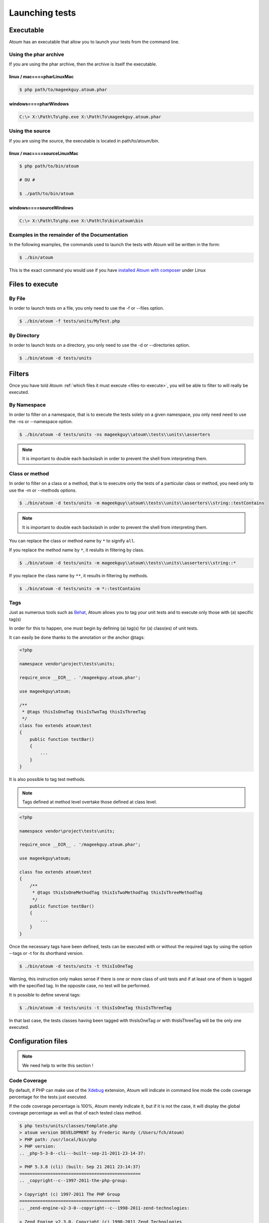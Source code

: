 .. _launching-tests:

Launching tests
===============

.. _executable:

Executable
----------

Atoum has an executable that allow you to launch your tests from the command line.

.. _using-the-phar-archive:

Using the phar archive
~~~~~~~~~~~~~~~~~~~~~~

If you are using the phar archive, then the archive is itself the executable.

.. _linux---mac----pharlinuxmac:

linux / mac====pharLinuxMac
^^^^^^^^^^^^^^^^^^^^^^^^^^^

.. code-block:: shell

   $ php path/to/mageekguy.atoum.phar

.. _windows----pharwindows:

windows====pharWindows
^^^^^^^^^^^^^^^^^^^^^^

.. code-block:: shell

   C:\> X:\Path\To\php.exe X:\Path\To\mageekguy.atoum.phar


.. _using-the-source:

Using the source
~~~~~~~~~~~~~~~~

If you are using the source, the executable is located in path/to/atoum/bin.

.. _linux---mac----sourcelinuxmac:

linux / mac====sourceLinuxMac
^^^^^^^^^^^^^^^^^^^^^^^^^^^^^

.. code-block:: shell

   $ php path/to/bin/atoum
   
   # OU #
   
   $ ./path/to/bin/atoum

.. _windows----sourcewindows:

windows====sourceWindows
^^^^^^^^^^^^^^^^^^^^^^^^

.. code-block:: shell

   C:\> X:\Path\To\php.exe X:\Path\To\bin\atoum\bin


.. _examples-in-the-remainder-of-the-documentation:

Examples in the remainder of the Documentation
~~~~~~~~~~~~~~~~~~~~~~~~~~~~~~~~~~~~~~~~~~~~~~

In the following examples, the commands used to launch the tests with Atoum will be written in the form:

.. code-block:: shell

   $ ./bin/atoum

This is the exact command you would use if you have `installed Atoum with composer <chapter1.html#Composer>`_ under Linux


.. _files-to-execute:

Files to execute
----------------

.. _by-file:

By File
~~~~~~~

In order to launch tests on a file, you only need to use the -f or --files option.

.. code-block:: shell

   $ ./bin/atoum -f tests/units/MyTest.php


.. _by-directory:

By Directory
~~~~~~~~~~~~

In order to launch tests on a directory, you only need to use the -d or --directories option.

.. code-block:: shell

   $ ./bin/atoum -d tests/units


.. _filters:

Filters
-------

Once you have told Atoum :ref:`which files it must execute <files-to-execute>`, you will be able to filter to will really be executed.

.. _by-namespace:

By Namespace
~~~~~~~~~~~~

In order to filter on a namespace, that is to execute the tests solely on a given namespace, you only need need to use the -ns or --namespace option.

.. code-block:: shell

   $ ./bin/atoum -d tests/units -ns mageekguy\\atoum\\tests\\units\\asserters

.. note::
   It is important to double each backslash in order to prevent the shell from interpreting them.

.. _class-or-method:

Class or method
~~~~~~~~~~~~~~~

In order to filter on a class or a method, that is to executre only the tests of a particular class or method, you need only to use the -m or --methods options.

.. code-block:: shell

   $ ./bin/atoum -d tests/units -m mageekguy\\atoum\\tests\\units\\asserters\\string::testContains

.. note::
   It is important to double each backslash in order to prevent the shell from interpreting them.

You can replace the class or method name by ``*`` to signify ``all``.

If you replace the method name by ``*``, it reslults in filtering by class.

.. code-block:: shell

   $ ./bin/atoum -d tests/units -m mageekguy\\atoum\\tests\\units\\asserters\\string::*

If you replace the class name by ``**``, it results in filtering by methods.

.. code-block:: shell

   $ ./bin/atoum -d tests/units -m *::testContains

.. _tags:

Tags
~~~~

Just as numerous tools such as `Behat <http://behat.org>`_, Atoum allows you to tag your unit tests and to execute only those with (a) specific tag(s)

In order for this to happen, one must begin by defining (a) tag(s) for (a) class(es) of unit tests.

It can easily be done thanks to the annotation or the anchor @tags:

.. code-block:: php

   <?php
   
   namespace vendor\project\tests\units;
   
   require_once __DIR__ . '/mageekguy.atoum.phar';
   
   use mageekguy\atoum;
   
   /**
    * @tags thisIsOneTag thisIsTwoTag thisIsThreeTag
    */
   class foo extends atoum\test
   {
       public function testBar()
       {
           ...
       }
   }


It is also possible to tag test methods.

.. note::
   Tags defined at method level overtake those defined at class level.

.. code-block:: php

   <?php
   
   namespace vendor\project\tests\units;
   
   require_once __DIR__ . '/mageekguy.atoum.phar';
   
   use mageekguy\atoum;
   
   class foo extends atoum\test
   {
       /**
        * @tags thisIsOneMethodTag thisIsTwoMethodTag thisIsThreeMethodTag
        */
       public function testBar()
       {
           ...
       }
   }

Once the necessary tags have been defined, tests can be executed with or without the required tags by using the option --tags or -t for its shorthand version.

.. code-block:: shell

   $ ./bin/atoum -d tests/units -t thisIsOneTag

Warning, this instruction only makes sense if there is one or more class of unit tests and if at least one of them is tagged with the specified tag. In the opposite case, no test will be performed.

It is possible to define several tags:

.. code-block:: shell

   $ ./bin/atoum -d tests/units -t thisIsOneTag thisIsThreeTag

In that last case, the tests classes having been tagged with thisIsOneTag or with thisIsThreeTag will be the only one executed.

.. _configuration-files:

Configuration files
-------------------

.. note::
   We need help to write this section !

.. _code-coverage:

Code Coverage
~~~~~~~~~~~~~

By default, if PHP can make use of the `Xdebug <http://xdebug.org>`_ extension, Atoum will indicate in command line mode the code coverage percentage for the tests just executed.

If the code coverage percentage is 100%, Atoum merely indicate it, but if it is not the case, it will display the global coverage percentage as well as that of each tested class method.

.. code-block:: shell

   $ php tests/units/classes/template.php
   > atoum version DEVELOPMENT by Frederic Hardy (/Users/fch/Atoum)
   > PHP path: /usr/local/bin/php
   > PHP version:
   .. _php-5-3-8--cli---built--sep-21-2011-23-14-37:
   
   > PHP 5.3.8 (cli) (built: Sep 21 2011 23:14:37)
   ===============================================
   .. _copyright--c--1997-2011-the-php-group:
   
   > Copyright (c) 1997-2011 The PHP Group
   =======================================
   .. _zend-engine-v2-3-0--copyright--c--1998-2011-zend-technologies:
   
   > Zend Engine v2.3.0, Copyright (c) 1998-2011 Zend Technologies
   ===============================================================
   .. _with-xdebug-v2-1-1--copyright--c--2002-2011--by-derick-rethans:
   
   >     with Xdebug v2.1.1, Copyright (c) 2002-2011, by Derick Rethans
   ====================================================================
   > mageekguy\atoum\tests\units\template...
   [SSSSSSSSSSSSSSSSSSSSSSSSSSS_________________________________][27/27]
   .. _test-duration--15-63-seconds:
   
   > Test duration: 15.63 seconds.
   ===============================
   .. _memory-usage--8-25-mb:
   
   > Memory usage: 8.25 Mb.
   ========================
   > Total test duration: 15.63 seconds.
   > Total test memory usage: 8.25 Mb.
   > Code coverage value: 92.52%
   .. _class-mageekguy-atoum-template--91-14:
   
   > Class mageekguy\atoum\template: 91.14%
   ========================================
   .. _mageekguy-atoum-template--setwith----80-00:
   
   > mageekguy\atoum\template::setWith(): 80.00%
   ---------------------------------------------
   .. _mageekguy-atoum-template--resetchildrendata----25-00:
   
   > mageekguy\atoum\template::resetChildrenData(): 25.00%
   -------------------------------------------------------
   .. _mageekguy-atoum-template--addtoparent----0-00:
   
   > mageekguy\atoum\template::addToParent(): 0.00%
   ------------------------------------------------
   .. _mageekguy-atoum-template--unsetattribute----0-00:
   
   > mageekguy\atoum\template::unsetAttribute(): 0.00%
   ---------------------------------------------------
   .. _class-mageekguy-atoum-template-data--96-43:
   
   > Class mageekguy\atoum\template\data: 96.43%
   =============================================
   .. _mageekguy-atoum-template-data----tostring----0-00:
   
   > mageekguy\atoum\template\data::__toString(): 0.00%
   ----------------------------------------------------
   > Running duration: 2.36 seconds.
   Success (1 test, 27 methods, 485 assertions, 0 error, 0 exception) !

It is however possible to obtain a more precise representation of the code coverage percentage by the tests in the form of an HTML report. In order to obtain it, one only needs to base it on the configuration files models included in Atoum. If you are using the PHAR archive, it must be extracted by using the following command:

.. code-block:: php

   php mageekguy.atoum.phar -er /path/to/destination/directory

Once the extraction has been perfomed, you should be able to see a directory named "resources/configuration.runner" in the directory "/path/to/destination/directory".

If you are using Atoum with a `github repository clone <chapter1.html#Github>`_ or with `composer <chapter1.html#Composer>`_, the models can be found in "/path/to/atoum/resources/configurations/runner.

In this directory are, among other interesting things, an Atoum configuration file model named "coverage.php.dist" that you will need to copy at the location of your choosing under, for example, the name "coverage.php".

Once the copy has been performed, modify it with you prefered editor in order to define:
* the directory in wich HTML files shall be generated.

* the URL from which the report will be accessible.


For example:

.. code-block:: php

   $coverageField = new atoum\report\fields\runner\coverage\html(
       'Code coverage de mon projet',
       '/path/to/destination/directory'
   );
   
   $coverageField->setRootUrl('http://url/of/web/site');

.. note::
   It is also possible to modify the report title using the first argument of the "mageekguy\atoum\report\fields\runner\coverage\html" class's constructor.

Once this is all done, the configuration file can be used at tests execution time as follows:

.. code-block:: shell

   $ ./bin/atoum -c path/to/coverage.php -d tests/units
One the tests have been executed, Atoum will generate the code coverage report in HTML format in the directory previously defined. It then will be readable using your favorite browser.

.. note::
   The calculation of the code coverage percentage as well as the corresponding reporting can significally slow down the tests execution. It can therefore be interesting to not systematically make use of the conrresponding configuration file or to temporarily deactivate them using the -ncc option.

.. _notifications:

Notifications
~~~~~~~~~~~~~

atoum is able to warn you when the tests are performed using several notification system: :ref:`Growl <growl>`, :ref:`Notification Center <osxnotificationcenter>`, :ref:`Libnotify <libnotify>`.

.. _growl:

Growl
^^^^^

This feature uses the ``growlnotify`` utility. To check if the command is available, run:

.. code-block:: shell

   $ which growlnotify && echo $?
   /path/to/growlnotify
   0

Then you will have to add the following lines to your configuration file:

.. code-block:: php

   <?php
   $images = '/path/to/atoum/resources/images/logo';
   
   $notifier = new \mageekguy\atoum\report\fields\runner\result\notifier\image\growl();
   $notifier
       ->setSuccessImage($images . DIRECTORY_SEPARATOR . 'success.png')
       ->setFailureImage($images . DIRECTORY_SEPARATOR . 'failure.png')
   ;
   
   $report = $script->AddDefaultReport();
   $report->addField($notifier, array(atoum\runner::runStop));

.. _mac-os-x-notification-center----osxnotificationcenter:

Mac OS X Notification Center====OSXNotificationCenter
^^^^^^^^^^^^^^^^^^^^^^^^^^^^^^^^^^^^^^^^^^^^^^^^^^^^^

This feature uses the ``terminal-notifier`` utility. To check if the command is available, run:

.. code-block:: shell

   $ which terminal-notifier && echo $?
   /path/to/terminal-notifier
   0

.. note::
   Visit `the project's Github page <https://github.com/alloy/terminal-notifier>`_ to get more information on ``terminal-notifier``.

Then you will have to add the following lines to your configuration file:

.. code-block:: php

   <?php
   $notifier = new \mageekguy\atoum\report\fields\runner\result\notifier\terminal();
   
   $report = $script->AddDefaultReport();
   $report->addField($notifier, array(atoum\runner::runStop));

On OS X, you can define a command to be executed when the user clicks on the notification.

.. code-block:: php

   <?php
   $coverage = new atoum\report\fields\runner\coverage\html(
       'Code coverage',
       $path = sys_get_temp_dir() . '/coverage_' . time()
   );
   $coverage->setRootUrl('file://' . $path);
   
   $notifier = new \mageekguy\atoum\report\fields\runner\result\notifier\terminal();
   $notifier->setCallbackCommand('open 'file://' . $path . '/index.html);
   
   $report = $script->AddDefaultReport();
   $report
       ->addField($coverage, array(atoum\runner::runStop))
       ->addField($notifier, array(atoum\runner::runStop))
   ;

The example above shows how to automatically open the code coverage report when the user clicks on the notification.

.. _libnotify:

Libnotify
^^^^^^^^^

This feature uses the ``notify-send`` utility. To check if the command is available, run:

.. code-block:: shell

   $ which notify-send && echo $?
   /path/to/notify-send
   0

Then you will have to add the following lines to your configuration file:

.. code-block:: php

   <?php
   $images = '/path/to/atoum/resources/images/logo';
   
   $notifier = new \mageekguy\atoum\report\fields\runner\result\notifier\image\libnotify();
   $notifier
       ->setSuccessImage($images . DIRECTORY_SEPARATOR . 'success.png')
       ->setFailureImage($images . DIRECTORY_SEPARATOR . 'failure.png')
   ;
   
   $report = $script->AddDefaultReport();
   $report->addField($notifier, array(atoum\runner::runStop));

.. _bootstrap-file:

Bootstrap file
--------------

Atoum can use a ``bootstrap`` file which will be executed before each test method thus allowing the initialization of the tests execution environment.

Using it makes it possible for example to define a class autoloading function, to read a configuration file or to perform any other operation necessary to the proper tests execution.

The ``bootstrap`` file definition can be done in 2 differents manners, either by using the command line or via a configuration file

When using the command line, the -bf or the --bootstrap-file option followed by the relative or absolute path to the bootstrap file intended to be used.

.. code-block:: shell

   $ ./bin/atoum -bf path/to/bootstrap/file

.. note::
   A boostrap file is not a configuration file et therefore does not the have the same capabilities.

In a configuration file, Atoum is configured via the $runner variable, which is itself defined in ``bootstrap`` file.

Moreover, both files are not included at the same time since the configuration file is included by Atoum before the tests execution but after the launching of the tests, when the ##bootstrap file, should it be defined, is the first and foremost file included by Atoum.

Finally the ``bootstrap`` can help avoid systematically loading the /scripts/runner.php file or the Atoum PHAR archive in the test classes.

However, in this case, it won't possible to execute directly a test file via the PHP executable when using the command line.

In order to do this, one must include the scripts/runner.php or the Atoum PHAR archive in the ``bootstrap`` file and systematically execute the tests using the command line via scripts/runner/.php ou the PHAR archive.

The ``bootstrap`` file must at mininum contain this:

.. code-block:: php

   <?php
   
   // if the PHAR archive is used:
   require_once path/to/mageekguy.atoum.phar;
   
   // or if the source is used:
   // require_once path/atoum/scripts/runner.php

.. _command-line-options:

Command line options
--------------------

Most of the options exist come in 2 flavours, the short version (1 to 6 characters) and the more explicit long version. Both flavours do the exact same thing and you can use them indifferently.

Certain options can accept multiple values:

.. code-block:: shell

   $ ./bin/atoum -f tests/units/MyFirstTest.php tests/units/MySecondTest.php


.. note::
   You must use each option only once, if you do not only the repeated option will be taken into account and all others will be discarded.

.. code-block:: shell

   # Only tests "MySecondTest.php"
   $ ./bin/atoum -f MyFirstTest.php -f MySecondTest.php
   
   # Only tests "MyThirdTest.php" and "MyFourthTest.php"
   $ ./bin/atoum -f MyFirstTest.php MySecondTest.php -f MyThirdTest.php MyFourthTest.php

.. _bf--file------bootstrap-file--file:

-bf <file> / --bootstrap-file <file>
~~~~~~~~~~~~~~~~~~~~~~~~~~~~~~~~~~~~

Specifies to the path to the bootstrap file.

.. code-block:: shell

   $ ./bin/atoum -bf /path/to/bootstrap.php
   $ ./bin/atoum --bootstrap-file /path/to/bootstrap.php

.. _c--file------configuration--file:

-c <file> / --configuration <file>
~~~~~~~~~~~~~~~~~~~~~~~~~~~~~~~~~~

Specifies which configuration to use to launch the tests.

.. code-block:: shell

   $ ./bin/atoum -c config/atoum.php
   $ ./bin/atoum --configuration tests/units/conf/coverage.php

.. _d--directories------directories--directories:

-d <directories> / --directories <directories>
~~~~~~~~~~~~~~~~~~~~~~~~~~~~~~~~~~~~~~~~~~~~~~

Specifies one or more directories containing tests to be launched.

.. code-block:: shell

   $ ./bin/atoum -d tests/units/db/
   $ ./bin/atoum --directories tests/units/db/ tests/units/entities/

.. _debug:

--debug
~~~~~~~

Turns debug mode on

.. code-block:: shell

   $ ./bin/atoum --debug

.. note::
   Check out `debug mode <chapter2.html#Debug-mode>`_ section for more information.

.. _drt--string------default-report-title--string:

-drt <string> / --default-report-title <string>
~~~~~~~~~~~~~~~~~~~~~~~~~~~~~~~~~~~~~~~~~~~~~~~

Specifies the title used in reports generated by Atoum.

.. code-block:: shell

   $ ./bin/atoum -drt Title
   $ ./bin/atoum --default-report-title "My Title"

.. note::
   If the title contains spaces, it must be enclosed in double quotes.

.. _f--files------files--files:

-f <files> / --files <files>
~~~~~~~~~~~~~~~~~~~~~~~~~~~~

Specifies tests files to launch.

.. code-block:: shell

   $ ./bin/atoum -f tests/units/db/mysql.php
   $ ./bin/atoum --files tests/units/db/mysql.php tests/units/db/pgsql.php

.. _ft-----force-terminal:

-ft / --force-terminal
~~~~~~~~~~~~~~~~~~~~~~

Forces output to stdout.

.. code-block:: shell

   $ ./bin/atoum -ft
   $ ./bin/atoum --force-terminal

.. _g--pattern------glob--pattern:

-g <pattern> / --glob <pattern>
~~~~~~~~~~~~~~~~~~~~~~~~~~~~~~~

Filters tests files to launch by pattern(s).

.. code-block:: shell

   $ ./bin/atoum -g ???
   $ ./bin/atoum --glob ???

.. _h-----help:

-h / --help
~~~~~~~~~~~

Lists the available options.

.. code-block:: shell

   $ ./bin/atoum -h
   $ ./bin/atoum --help

.. _l-----loop:

-l / --loop
~~~~~~~~~~~

Activates Atoum's loop mode.

.. code-block:: shell

   $ ./bin/atoum -l
   $ ./bin/atoum --loop

.. note::
   Check out the `loop mode <chapter2.html#loop-mode>`_ section for more information.

.. _m--class--method------methods--class--methods:

-m <class::method> / --methods <class::methods>
~~~~~~~~~~~~~~~~~~~~~~~~~~~~~~~~~~~~~~~~~~~~~~~

Filters classes and methods to launch.

.. code-block:: shell

   # Launches only the method "testMyMethod" of class "vendor\\project\\test\\units\\myClass"
   $ ./bin/atoum -m vendor\\project\\test\\units\\myClass::testMyMethod
   $ ./bin/atoum --methods vendor\\project\\test\\units\\myClass::testMyMethod
   
   # Launches all the test methods on class "vendor\\project\\test\\units\\myClass"
   $ ./bin/atoum -m vendor\\project\\test\\units\\myClass::*
   $ ./bin/atoum --methods vendor\\project\\test\\units\\myClass::*
   
   # Launches only the method "testMyMethod" of all test classes
   $ ./bin/atoum -m *::testMyMethod
   $ ./bin/atoum --methods *::testMyMethod

.. note::
   Check out the :ref:`filter by class or method <class-or-method>` section for more information.

.. _mcn--integer------max-children-number--integer:

-mcn <integer> / --max-children-number <integer>
~~~~~~~~~~~~~~~~~~~~~~~~~~~~~~~~~~~~~~~~~~~~~~~~

Defines the maximum number of simulaneous processes launched to execute tests.

.. code-block:: shell

   $ ./bin/atoum -mcn 5
   $ ./bin/atoum --max-children-number 3

.. _ncc-----no-code-coverage:

-ncc / --no-code-coverage
~~~~~~~~~~~~~~~~~~~~~~~~~

Deactivates the code coverage reporting.

.. code-block:: shell

   $ ./bin/atoum -ncc
   $ ./bin/atoum --no-code-coverage

.. _nccfc--classes------no-code-coverage-for-classes--classes:

-nccfc <classes> / --no-code-coverage-for-classes <classes>
~~~~~~~~~~~~~~~~~~~~~~~~~~~~~~~~~~~~~~~~~~~~~~~~~~~~~~~~~~~

Deactivates code coverage reporting for one or more classes.

.. code-block:: shell

   $ ./bin/atoum -nccfc vendor\\project\\db\\mysql
   $ ./bin/atoum --no-code-coverage-for-classes vendor\\project\\db\\mysql vendor\\project\\db\\pgsql

.. note::
   It is important to double each backslash in order to prevent the shell from interpreting them.

.. _nccfns--namespaces------no-code-coverage-for-namespaces--namespaces:

-nccfns <namespaces> / --no-code-coverage-for-namespaces <namespaces>
~~~~~~~~~~~~~~~~~~~~~~~~~~~~~~~~~~~~~~~~~~~~~~~~~~~~~~~~~~~~~~~~~~~~~

Deactivates code coverage reporting for one or more namespaces.

.. code-block:: shell

   $ ./bin/atoum -nccfns vendor\\outside\\lib
   $ ./bin/atoum --no-code-coverage-for-namespaces vendor\\outside\\lib1 vendor\\outside\\lib2

.. note::
   It is important to double each backslash in order to prevent the shell from interpreting them.

.. _nccid--directories------no-code-coverage-in-directories--directories:

-nccid <directories> / --no-code-coverage-in-directories <directories>
~~~~~~~~~~~~~~~~~~~~~~~~~~~~~~~~~~~~~~~~~~~~~~~~~~~~~~~~~~~~~~~~~~~~~~

Deactivates code coverage reporting for one or more directories.

.. code-block:: shell

   $ ./bin/atoum -nccid /path/to/exclude
   $ ./bin/atoum --no-code-coverage-in-directories /path/to/exclude/1 /path/to/exclude/2

.. _ns--namespaces------namespaces--namespaces:

-ns <namespaces> / --namespaces <namespaces>
~~~~~~~~~~~~~~~~~~~~~~~~~~~~~~~~~~~~~~~~~~~~

Filters the class(es) and method(s) by namespace(s).

.. code-block:: shell

   $ ./bin/atoum -ns mageekguy\\atoum\\tests\\units\\asserters
   $ ./bin/atoum --namespaces mageekguy\\atoum\\tests\\units\\asserters

.. note::
   Check out the :ref:`filter by namespace <by-namespace>` section for more information.

.. _p--file------php--file:

-p <file> / --php <file>
~~~~~~~~~~~~~~~~~~~~~~~~

Specifies the path to the php executable used to launch the test(s).

.. code-block:: shell

   $ ./bin/atoum -p /usr/bin/php5
   $ ./bin/atoum --php /usr/bin/php5

By default the seeked value is looked up among the following values (in that order):
* PHP_BINARY constant.

* PHP_PEAR_PHP_BIN environment variable.
* PHPBON environment variable.
* PHP_BINDIR + '/php' constant.

.. _sf--file------score-file--file:

-sf <file> / --score-file <file>
~~~~~~~~~~~~~~~~~~~~~~~~~~~~~~~~

specifies a path to the score file generated by Atoum.

.. code-block:: shell

   $ ./bin/atoum -sf /path/to/atoum.score
   $ ./bin/atoum --score-file /path/to/atoum.score

.. _t--tags------tags--tags:

-t <tags> / --tags <tags>
~~~~~~~~~~~~~~~~~~~~~~~~~

Filters class(es) and method(s) to launch by tag.

.. code-block:: shell

   $ ./bin/atoum -t OneTag
   $ ./bin/atoum --tags OneTag TwoTag

.. note::
   Check out the [filter by tag|#Tags]] section for more information.

.. _test-all:

--test-all
~~~~~~~~~~

Launches the tests found in the directories defined in the configuration file via $script->addTestAllDirectory('path/to/directory').

.. code-block:: shell

   $ ./bin/atoum --test-all

.. _test-it:

--test-it
~~~~~~~~~

Launches the Atoum unit tests in order to verify that they can execute properly on your machine.

.. code-block:: shell

   $ ./bin/atoum --test-it

.. _tfe--extensions------test-file-extensions--extensions:

-tfe <extensions> / --test-file-extensions <extensions>
~~~~~~~~~~~~~~~~~~~~~~~~~~~~~~~~~~~~~~~~~~~~~~~~~~~~~~~

Specifies the extension(s) of the test files to launch.

.. code-block:: shell

   $ ./bin/atoum -tfe phpt
   $ ./bin/atoum --test-file-extensions phpt php5t

.. _ulr-----use-light-report:

-ulr / --use-light-report
~~~~~~~~~~~~~~~~~~~~~~~~~

Ligthens the report output generated by Atoum.

.. code-block:: shell

   $ ./bin/atoum -ulr
   $ ./bin/atoum --use-light-report
   
   [SSSSSSSSSSSSSSSSSSSSSSSSSSSSSSSSSSSSSSSSSSSSSSSSSSSSSSSSSSS>][  59/1141]
   [SSSSSSSSSSSSSSSSSSSSSSSSSSSSSSSSSSSSSSSSSSSSSSSSSSSSSSSSSSS>][ 118/1141]
   [SSSSSSSSSSSSSSSSSSSSSSSSSSSSSSSSSSSSSSSSSSSSSSSSSSSSSSSSSSS>][ 177/1141]
   [SSSSSSSSSSSSSSSSSSSSSSSSSSSSSSSSSSSSSSSSSSSSSSSSSSSSSSSSSSS>][ 236/1141]
   [SSSSSSSSSSSSSSSSSSSSSSSSSSSSSSSSSSSSSSSSSSSSSSSSSSSSSSSSSSS>][ 295/1141]
   [SSSSSSSSSSSSSSSSSSSSSSSSSSSSSSSSSSSSSSSSSSSSSSSSSSSSSSSSSSS>][ 354/1141]
   [SSSSSSSSSSSSSSSSSSSSSSSSSSSSSSSSSSSSSSSSSSSSSSSSSSSSSSSSSSS>][ 413/1141]
   [SSSSSSSSSSSSSSSSSSSSSSSSSSSSSSSSSSSSSSSSSSSSSSSSSSSSSSSSSSS>][ 472/1141]
   [SSSSSSSSSSSSSSSSSSSSSSSSSSSSSSSSSSSSSSSSSSSSSSSSSSSSSSSSSSS>][ 531/1141]
   [SSSSSSSSSSSSSSSSSSSSSSSSSSSSSSSSSSSSSSSSSSSSSSSSSSSSSSSSSSS>][ 590/1141]
   [SSSSSSSSSSSSSSSSSSSSSSSSSSSSSSSSSSSSSSSSSSSSSSSSSSSSSSSSSSS>][ 649/1141]
   [SSSSSSSSSSSSSSSSSSSSSSSSSSSSSSSSSSSSSSSSSSSSSSSSSSSSSSSSSSS>][ 708/1141]
   [SSSSSSSSSSSSSSSSSSSSSSSSSSSSSSSSSSSSSSSSSSSSSSSSSSSSSSSSSSS>][ 767/1141]
   [SSSSSSSSSSSSSSSSSSSSSSSSSSSSSSSSSSSSSSSSSSSSSSSSSSSSSSSSSSS>][ 826/1141]
   [SSSSSSSSSSSSSSSSSSSSSSSSSSSSSSSSSSSSSSSSSSSSSSSSSSSSSSSSSSS>][ 885/1141]
   [SSSSSSSSSSSSSSSSSSSSSSSSSSSSSSSSSSSSSSSSSSSSSSSSSSSSSSSSSSS>][ 944/1141]
   [SSSSSSSSSSSSSSSSSSSSSSSSSSSSSSSSSSSSSSSSSSSSSSSSSSSSSSSSSSS>][1003/1141]
   [SSSSSSSSSSSSSSSSSSSSSSSSSSSSSSSSSSSSSSSSSSSSSSSSSSSSSSSSSSS>][1062/1141]
   [SSSSSSSSSSSSSSSSSSSSSSSSSSSSSSSSSSSSSSSSSSSSSSSSSSSSSSSSSSS>][1121/1141]
   [SSSSSSSSSSSSSSSSSSSS________________________________________][1141/1141]
   Success (154 tests, 1141/1141 methods, 0 void method, 0 skipped method, 16875 assertions) !

.. _v-----version:

-v / --version
~~~~~~~~~~~~~~

This option displays the current version of Atoum.

.. code-block:: shell

   $ ./bin/atoum -v
   $ ./bin/atoum --version
   
   atoum version DEVELOPMENT by Frédéric Hardy (/path/to/atoum)
